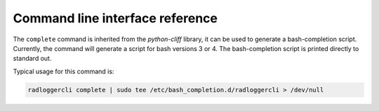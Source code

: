 ================================
Command line interface reference
================================

.. autoprogram-cliff:: radloggerpy.radloggercli.RadLoggerShell
   :application: radloggercli

.. raw:: html

    <div class="section" id="complete">
        <h2>complete<a class="headerlink" href="#complete" title="Permalink to this headline">¶</a></h2>

The ``complete`` command is inherited from the `python-cliff` library, it can
be used to generate a bash-completion script. Currently, the command will
generate a script for bash versions 3 or 4. The bash-completion script is
printed directly to standard out.

Typical usage for this command is:

.. code-block:: bash

  radloggercli complete | sudo tee /etc/bash_completion.d/radloggercli > /dev/null

.. raw:: html

    </div>

.. autoprogram-cliff:: radloggerpy.cli.v1
   :application: radloggercli
